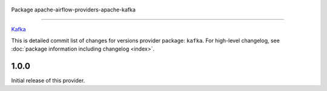  .. Licensed to the Apache Software Foundation (ASF) under one
    or more contributor license agreements.  See the NOTICE file
    distributed with this work for additional information
    regarding copyright ownership.  The ASF licenses this file
    to you under the Apache License, Version 2.0 (the
    "License"); you may not use this file except in compliance
    with the License.  You may obtain a copy of the License at

 ..   http://www.apache.org/licenses/LICENSE-2.0

 .. Unless required by applicable law or agreed to in writing,
    software distributed under the License is distributed on an
    "AS IS" BASIS, WITHOUT WARRANTIES OR CONDITIONS OF ANY
    KIND, either express or implied.  See the License for the
    specific language governing permissions and limitations
    under the License.

Package apache-airflow-providers-apache-kafka

------------------------------------------------------

`Kafka <https://kafka.apache.org>`__


This is detailed commit list of changes for versions provider package: ``kafka``.
For high-level changelog, see :doc:`package information including changelog <index>`.


1.0.0
.....

Initial release of this provider.
